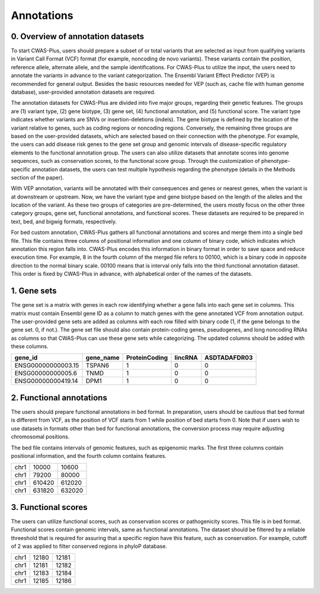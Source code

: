 .. _overview:

=================================
Annotations
=================================

0. Overview of annotation datasets
########################################


To start CWAS-Plus, users should prepare a subset of or total variants that are selected as input from qualifying variants in Variant Call Format (VCF) format (for example, noncoding de novo variants). These variants contain the position, reference allele, alternate allele, and the sample identifications. For CWAS-Plus to utilize the input, the users need to annotate the variants in advance to the variant categorization. The Ensembl Variant Effect Predictor (VEP) is recommended for general output. Besides the basic resources needed for VEP (such as, cache file with human genome database), user-provided annotation datasets are required.

The annotation datasets for CWAS-Plus are divided into five major groups, regarding their genetic features. The groups are (1) variant type, (2) gene biotype, (3) gene set, (4) functional annotation, and (5) functional score. The variant type indicates whether variants are SNVs or insertion-deletions (indels). The gene biotype is defined by the location of the variant relative to genes, such as coding regions or noncoding regions. Conversely, the remaining three groups are based on the user-provided datasets, which are selected based on their connection with the phenotype. For example, the users can add disease risk genes to the gene set group and genomic intervals of disease-specific regulatory elements to the functional annotation group. The users can also utilize datasets that annotate scores into genome sequences, such as conservation scores, to the functional score group. Through the customization of phenotype-specific annotation datasets, the users can test multiple hypothesis regarding the phenotype (details in the Methods section of the paper).

With VEP annotation, variants will be annotated with their consequences and genes or nearest genes, when the variant is at downstream or upstream. Now, we have the variant type and gene biotype based on the length of the alleles and the location of the variant. As these two groups of categories are pre-determined, the users mostly focus on the other three category groups, gene set, functional annotations, and functional scores. These datasets are required to be prepared in text, bed, and bigwig formats, respectively.

For bed custom annotation, CWAS-Plus gathers all functional annotations and scores and merge them into a single bed file. This file contains three columns of positional information and one column of binary code, which indicates which annotation this region falls into. CWAS-Plus encodes this information in binary format in order to save space and reduce execution time. For example, 8 in the fourth column of the merged file refers to 00100, which is a binary code in opposite direction to the normal binary scale. 00100 means that is interval only falls into the third functional annotation dataset. This order is fixed by CWAS-Plus in advance, with alphabetical order of the names of the datasets.


1. Gene sets
###################

The gene set is a matrix with genes in each row identifying whether a gene falls into each gene set in columns. This matrix must contain Ensembl gene ID as a column to match genes with the gene annotated VCF from annotation output. The user-provided gene sets are added as columns with each row filled with binary code (1, if the gene belongs to the gene set. 0, if not.). The gene set file should also contain protein-coding genes, pseudogenes, and long noncoding RNAs as columns so that CWAS-Plus can use these gene sets while categorizing. The updated columns should be added with these columns.

+--------------------+-----------+---------------+---------+--------------+
| gene_id            | gene_name | ProteinCoding | lincRNA | ASDTADAFDR03 |
+====================+===========+===============+=========+==============+
| ENSG00000000003.15 | TSPAN6    |1              | 0       | 0            |
+--------------------+-----------+---------------+---------+--------------+
| ENSG00000000005.6  | TNMD      |1              | 0       | 0            |
+--------------------+-----------+---------------+---------+--------------+
| ENSG00000000419.14 | DPM1      |1              | 0       | 0            |
+--------------------+-----------+---------------+---------+--------------+


2. Functional annotations
############################

The users should prepare functional annotations in bed format. In preparation, users should be cautious that bed format is different from VCF, as the position of VCF starts from 1 while position of bed starts from 0. Note that if users wish to use datasets in formats other than bed for functional annotations, the conversion process may require adjusting chromosomal positions.

The bed file contains intervals of genomic features, such as epigenomic marks. The first three columns contain positional information, and the fourth column contains features.

+------+--------+--------+
|chr1  | 10000  |  10600 |
+------+--------+--------+
|chr1  | 79200  |  80000 |
+------+--------+--------+
|chr1  | 610420 | 612020 |
+------+--------+--------+
|chr1  | 631820 | 632020 |
+------+--------+--------+


3. Functional scores
#########################

The users can utilize functional scores, such as conservation scores or pathogenicity scores. This file is in bed format. Functional scores contain genomic intervals, same as functional annotations. The dataset should be filtered by a reliable threeshold that is required for assuring that a specific region have this feature, such as conservation. For example, cutoff of 2 was applied to filter conserved regions in phyloP database.

+----+--------+-------+
|chr1|  12180 | 12181 |
+----+--------+-------+
|chr1|  12181 | 12182 |
+----+--------+-------+
|chr1|  12183 | 12184 |
+----+--------+-------+
|chr1|  12185 | 12186 |
+----+--------+-------+

